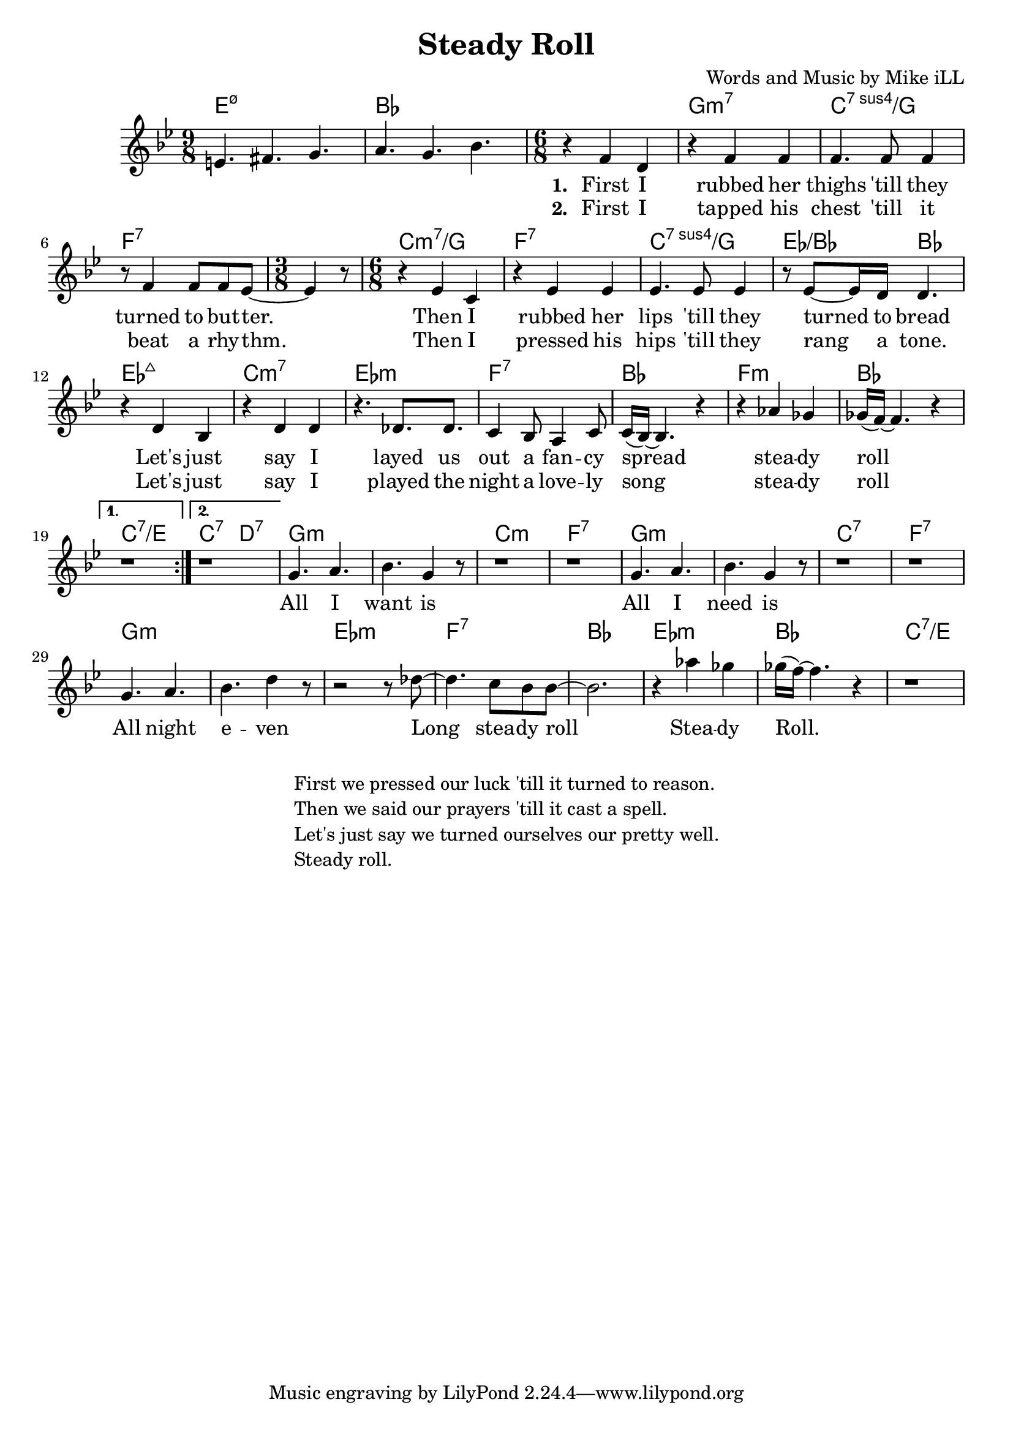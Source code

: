 \version "2.18.2"

\header {
  title = "Steady Roll"
  composer = "Words and Music by Mike iLL"
  tag = "Copyright Rivka and Mike iLL Kilmer Creative Commons Attribution-NonCommercial BMI - Engraving by Lilypond"
}

\paper{ print-page-number = ##f }

melody = \relative c' {
  \clef treble
  \key bes \major
  \repeat volta 2 {
  \time 9/8 e4. fis g | a g bes |
  \time 6/8
    \new Voice = "words" {
  r4 f4 d | r f f | % first i rubber her
  f4. f8 f4 | r8 f4 f8 f ees8~ | % thighs 'till they turned to butter
  \time 3/8 ees4 r8 | \time 6/8
  r4 ees c | r ees ees | % then i rubbed her
  ees4. ees8 ees4 | r8 ees8~ ees16 d16 d4. | % lips 'till they turned to bread
  r4 d bes | r d d | % let's just say i
  r4. des8. des8. | c4 bes8 a4 c8 | % layed us out a fancy 
  c16( bes16~) bes4. r4 | r4 aes' ges | % spread steady 
  ges16( f~) f4. r4 |
  	}
  }
  \alternative { 
    { 
     r1*6/8 |
    }
    { 
     r1*6/8 |
    }
  }
  % CHORUS
  \new Voice = "chorus"	{
  g4. a | bes g4 r8 |
  r1*6/8 | r1*6/8 |
  g4. a | bes g4 r8 |
  r1*6/8 | r1*6/8 |
  g4. a | bes d4 r8 |
  r2 r8 des8~ | des4. c8 bes bes~ |
  bes2. | r4 aes' ges | ges16( f~) f4. r4 | r1*6/8 |
	}
  
}

text =  \lyricmode {
  <<
	{
	    \set stanza = #"1. "
		First I | rubbed her |
		thighs 'till they |
		turned | to but -- ter. | 
		| |
		Then I | rubbed her |
		lips 'till they | turned to bread |
		Let's just | say I | 
		layed us out | a fan -- cy |
		spread |
		stea -- dy | roll |  |
	}
    \new Lyrics {
      	    \set associatedVoice = "words"
	    \set stanza = #"2. " 
		First I | tapped his |
		chest 'till it |
		beat | a rhy -- thm. |
		| |
		Then I | pressed his |
		hips 'till they | rang a tone. |
		Let's just | say I |
		played the night | a love -- ly |
		song |
		stea -- dy | roll | |
		}
  >>
	
}
chorus = \lyricmode {
    All I | want is |
	 | |
	All I | need is |
	 | |
	All night | e -- ven |
	Long | stea -- dy roll |
	 | Stea -- dy | Roll. | |
	 }

harmonies = \chordmode {
  e1:m7.5-~ e8:m7.5- | bes1~ bes8 |
  bes2. | g:m7 | c:7sus4/g | f:7 | f4.:7 |
  c2.:m7/g | f:7 | c:7sus4/g | ees4.:/bes bes |
  ees2.:maj7 | c:m7 | ees:m | f:7 |
  bes | f:m | bes | c:7/e |
  c4.:7 d:7 |
  g2.:m | g:m | c:m | f:7 |
  g:m | g:m | c:7 | f:7 |
  g:m | g:m | ees:m | f:7 |
  bes | ees:m | bes | c:7/e |
}

\score {
  <<
    \new ChordNames {
      \set chordChanges = ##t
      \harmonies
    }
    \new Voice = "one" { \melody }
    \new Lyrics \lyricsto "words" \text
    \new Lyrics \lyricsto "chorus" \chorus
  >>
  \layout { }
  \midi { }
}
%Additional Verses
\markup \fill-line {
    \column {
    "First we pressed our luck 'till it turned to reason."
    "Then we said our prayers 'till it cast a spell."
    "Let's just say we turned ourselves our pretty well."
    "Steady roll."
    }
}
